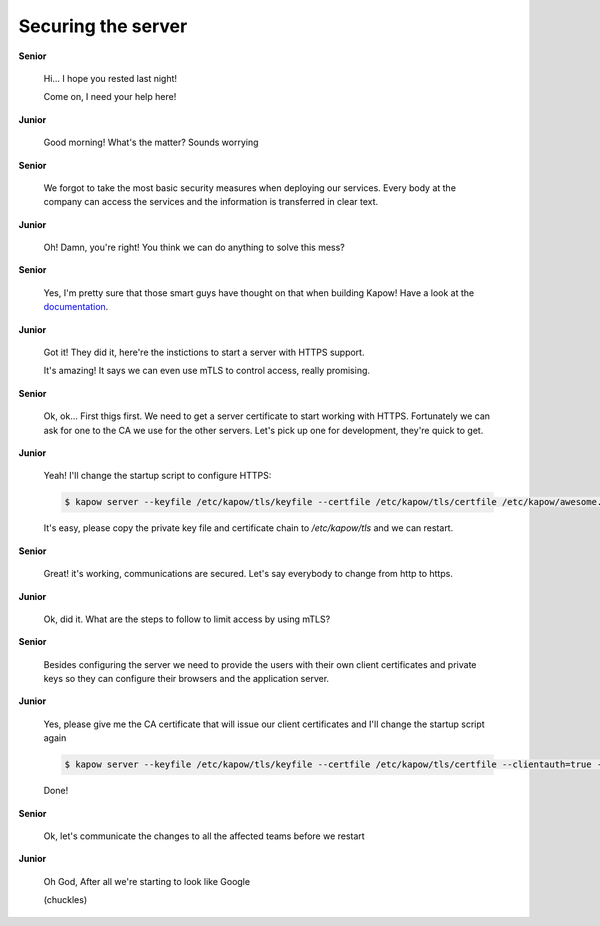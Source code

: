 Securing the server
===================

**Senior**

  Hi...  I hope you rested last night!

  Come on, I need your help here!

**Junior**

  Good morning! What's the matter? Sounds worrying

**Senior**

  We forgot to take the most basic security measures when deploying our services.
  Every body at the company can access the services and the information is
  transferred in clear text.

**Junior**

  Oh! Damn, you're right! You think we can do anything to solve this mess?

**Senior**

  Yes, I'm pretty sure that those smart guys have thought on that when building
  Kapow! Have a look at the `documentation </examples/https_mtls>`_.

**Junior**

  Got it! They did it, here're the instictions to start a server with HTTPS support.

  It's amazing! It says we can even use mTLS to control access, really promising.

**Senior**

  Ok, ok... First thigs first. We need to get a server certificate to start
  working with HTTPS. Fortunately we can ask for one to the CA we use for the
  other servers. Let's pick up one for development, they're quick to get.

**Junior**

  Yeah! I'll change the startup script to configure HTTPS:

  .. code-block:: console

     $ kapow server --keyfile /etc/kapow/tls/keyfile --certfile /etc/kapow/tls/certfile /etc/kapow/awesome.pow

  It's easy, please copy the private key file and certificate chain to `/etc/kapow/tls` and we can restart.

**Senior**

  Great! it's working, communications are secured. Let's say everybody to change
  from http to https.

**Junior**

  Ok, did it. What are the steps to follow to limit access by using mTLS?

**Senior**

  Besides configuring the server we need to provide the users with their own
  client certificates and private keys so they can configure their browsers and
  the application server.

**Junior**

  Yes, please give me the CA certificate that will issue our client certificates
  and I'll change the startup script again

  .. code-block:: console

     $ kapow server --keyfile /etc/kapow/tls/keyfile --certfile /etc/kapow/tls/certfile --clientauth=true --clientcafile /etc/kapow/tls/clientCAfile /etc/kapow/awesome.pow

  Done!

**Senior**

  Ok, let's communicate the changes to all the affected teams before we restart

**Junior**

  Oh God, After all we're starting to look like Google

  (chuckles)
